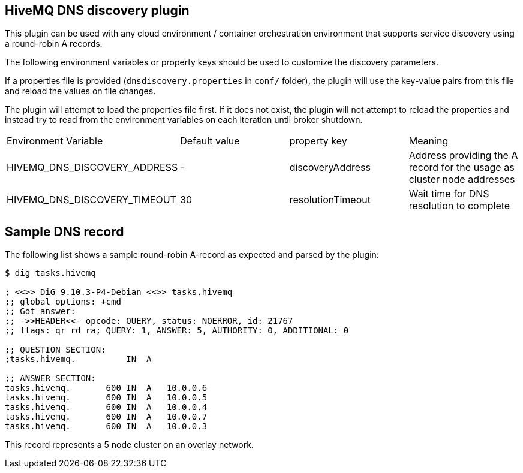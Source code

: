 == HiveMQ DNS discovery plugin

This plugin can be used with any cloud environment / container
orchestration environment that supports service discovery using a
round-robin A records.

The following environment variables or property keys should be used to
customize the discovery parameters.

If a properties file is provided (`dnsdiscovery.properties` in `conf/`
folder), the plugin will use the key-value pairs from this file and
reload the values on file changes.

The plugin will attempt to load the properties file first. If it does not
exist, the plugin will not attempt to reload the properties and instead
try to read from the environment variables on each iteration until
broker shutdown.

|=======================================================================
|Environment Variable |Default value |property key |Meaning
|HIVEMQ_DNS_DISCOVERY_ADDRESS |- |discoveryAddress |Address providing the A
record for the usage as cluster node addresses
|HIVEMQ_DNS_DISCOVERY_TIMEOUT |30 |resolutionTimeout |Wait time
for DNS resolution to complete
|=======================================================================

[[sample-dns-record]]
== Sample DNS record

The following list shows a sample round-robin A-record as expected and parsed by the
plugin:

....
$ dig tasks.hivemq        

; <<>> DiG 9.10.3-P4-Debian <<>> tasks.hivemq
;; global options: +cmd
;; Got answer:
;; ->>HEADER<<- opcode: QUERY, status: NOERROR, id: 21767
;; flags: qr rd ra; QUERY: 1, ANSWER: 5, AUTHORITY: 0, ADDITIONAL: 0

;; QUESTION SECTION:
;tasks.hivemq.          IN  A

;; ANSWER SECTION:
tasks.hivemq.       600 IN  A   10.0.0.6
tasks.hivemq.       600 IN  A   10.0.0.5
tasks.hivemq.       600 IN  A   10.0.0.4
tasks.hivemq.       600 IN  A   10.0.0.7
tasks.hivemq.       600 IN  A   10.0.0.3
....

This record represents a 5 node cluster on an overlay network.
